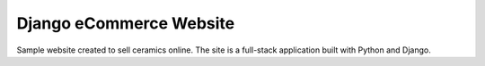 ========
Django eCommerce Website
========

Sample website created to sell ceramics online. The site is a full-stack application built with Python and Django.
